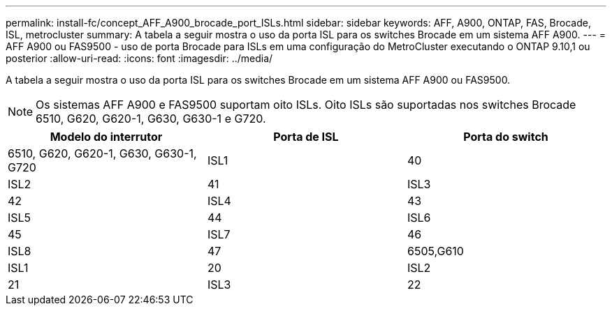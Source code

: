 ---
permalink: install-fc/concept_AFF_A900_brocade_port_ISLs.html 
sidebar: sidebar 
keywords: AFF, A900, ONTAP, FAS, Brocade, ISL, metrocluster 
summary: A tabela a seguir mostra o uso da porta ISL para os switches Brocade em um sistema AFF A900. 
---
= AFF A900 ou FAS9500 - uso de porta Brocade para ISLs em uma configuração do MetroCluster executando o ONTAP 9.10,1 ou posterior
:allow-uri-read: 
:icons: font
:imagesdir: ../media/


[role="lead"]
A tabela a seguir mostra o uso da porta ISL para os switches Brocade em um sistema AFF A900 ou FAS9500.


NOTE: Os sistemas AFF A900 e FAS9500 suportam oito ISLs. Oito ISLs são suportadas nos switches Brocade 6510, G620, G620-1, G630, G630-1 e G720.

[cols="2a,2a,2a"]
|===
| Modelo do interrutor | Porta de ISL | Porta do switch 


 a| 
6510, G620, G620-1, G630, G630-1, G720
 a| 
ISL1
 a| 
40



 a| 
ISL2
 a| 
41



 a| 
ISL3
 a| 
42



 a| 
ISL4
 a| 
43



 a| 
ISL5
 a| 
44



 a| 
ISL6
 a| 
45



 a| 
ISL7
 a| 
46



 a| 
ISL8
 a| 
47



 a| 
6505,G610
 a| 
ISL1
 a| 
20



 a| 
ISL2
 a| 
21



 a| 
ISL3
 a| 
22



 a| 
ISL4
 a| 
23

|===